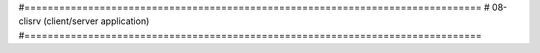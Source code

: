 #===============================================================================
# 08-clisrv (client/server application)
#===============================================================================

